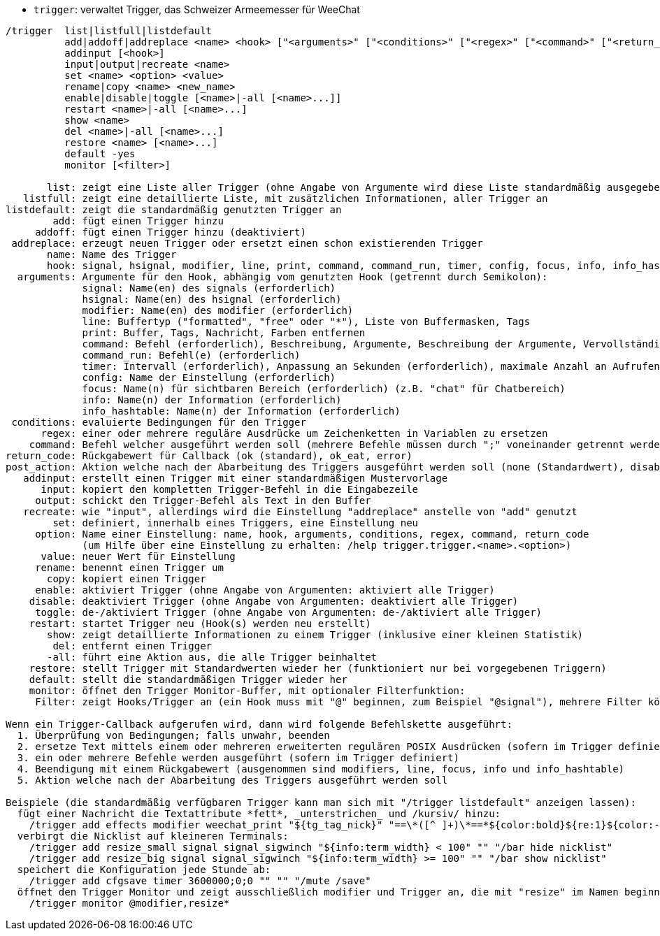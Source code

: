 //
// This file is auto-generated by script docgen.py.
// DO NOT EDIT BY HAND!
//
[[command_trigger_trigger]]
* `+trigger+`: verwaltet Trigger, das Schweizer Armeemesser für WeeChat

----
/trigger  list|listfull|listdefault
          add|addoff|addreplace <name> <hook> ["<arguments>" ["<conditions>" ["<regex>" ["<command>" ["<return_code>" ["<post_action>"]]]]]]
          addinput [<hook>]
          input|output|recreate <name>
          set <name> <option> <value>
          rename|copy <name> <new_name>
          enable|disable|toggle [<name>|-all [<name>...]]
          restart <name>|-all [<name>...]
          show <name>
          del <name>|-all [<name>...]
          restore <name> [<name>...]
          default -yes
          monitor [<filter>]

       list: zeigt eine Liste aller Trigger (ohne Angabe von Argumente wird diese Liste standardmäßig ausgegeben)
   listfull: zeigt eine detaillierte Liste, mit zusätzlichen Informationen, aller Trigger an
listdefault: zeigt die standardmäßig genutzten Trigger an
        add: fügt einen Trigger hinzu
     addoff: fügt einen Trigger hinzu (deaktiviert)
 addreplace: erzeugt neuen Trigger oder ersetzt einen schon existierenden Trigger
       name: Name des Trigger
       hook: signal, hsignal, modifier, line, print, command, command_run, timer, config, focus, info, info_hashtable
  arguments: Argumente für den Hook, abhängig vom genutzten Hook (getrennt durch Semikolon):
             signal: Name(en) des signals (erforderlich)
             hsignal: Name(en) des hsignal (erforderlich)
             modifier: Name(en) des modifier (erforderlich)
             line: Buffertyp ("formatted", "free" oder "*"), Liste von Buffermasken, Tags
             print: Buffer, Tags, Nachricht, Farben entfernen
             command: Befehl (erforderlich), Beschreibung, Argumente, Beschreibung der Argumente, Vervollständigung (Alle Argumente, außer dem Befehl werden ausgewertet, siehe /help eval)
             command_run: Befehl(e) (erforderlich)
             timer: Intervall (erforderlich), Anpassung an Sekunden (erforderlich), maximale Anzahl an Aufrufen
             config: Name der Einstellung (erforderlich)
             focus: Name(n) für sichtbaren Bereich (erforderlich) (z.B. "chat" für Chatbereich)
             info: Name(n) der Information (erforderlich)
             info_hashtable: Name(n) der Information (erforderlich)
 conditions: evaluierte Bedingungen für den Trigger
      regex: einer oder mehrere reguläre Ausdrücke um Zeichenketten in Variablen zu ersetzen
    command: Befehl welcher ausgeführt werden soll (mehrere Befehle müssen durch ";" voneinander getrennt werden)
return_code: Rückgabewert für Callback (ok (standard), ok_eat, error)
post_action: Aktion welche nach der Abarbeitung des Triggers ausgeführt werden soll (none (Standardwert), disable, delete)
   addinput: erstellt einen Trigger mit einer standardmäßigen Mustervorlage
      input: kopiert den kompletten Trigger-Befehl in die Eingabezeile
     output: schickt den Trigger-Befehl als Text in den Buffer
   recreate: wie "input", allerdings wird die Einstellung "addreplace" anstelle von "add" genutzt
        set: definiert, innerhalb eines Triggers, eine Einstellung neu
     option: Name einer Einstellung: name, hook, arguments, conditions, regex, command, return_code
             (um Hilfe über eine Einstellung zu erhalten: /help trigger.trigger.<name>.<option>)
      value: neuer Wert für Einstellung
     rename: benennt einen Trigger um
       copy: kopiert einen Trigger
     enable: aktiviert Trigger (ohne Angabe von Argumenten: aktiviert alle Trigger)
    disable: deaktiviert Trigger (ohne Angabe von Argumenten: deaktiviert alle Trigger)
     toggle: de-/aktiviert Trigger (ohne Angabe von Argumenten: de-/aktiviert alle Trigger)
    restart: startet Trigger neu (Hook(s) werden neu erstellt)
       show: zeigt detaillierte Informationen zu einem Trigger (inklusive einer kleinen Statistik)
        del: entfernt einen Trigger
       -all: führt eine Aktion aus, die alle Trigger beinhaltet
    restore: stellt Trigger mit Standardwerten wieder her (funktioniert nur bei vorgegebenen Triggern)
    default: stellt die standardmäßigen Trigger wieder her
    monitor: öffnet den Trigger Monitor-Buffer, mit optionaler Filterfunktion:
     Filter: zeigt Hooks/Trigger an (ein Hook muss mit "@" beginnen, zum Beispiel "@signal"), mehrere Filter können durch Kommata voneinander getrennt werden; Platzhalter "*" kann im Namen des Trigger verwendet werden

Wenn ein Trigger-Callback aufgerufen wird, dann wird folgende Befehlskette ausgeführt:
  1. Überprüfung von Bedingungen; falls unwahr, beenden
  2. ersetze Text mittels einem oder mehreren erweiterten regulären POSIX Ausdrücken (sofern im Trigger definiert)
  3. ein oder mehrere Befehle werden ausgeführt (sofern im Trigger definiert)
  4. Beendigung mit einem Rückgabewert (ausgenommen sind modifiers, line, focus, info und info_hashtable)
  5. Aktion welche nach der Abarbeitung des Triggers ausgeführt werden soll

Beispiele (die standardmäßig verfügbaren Trigger kann man sich mit "/trigger listdefault" anzeigen lassen):
  fügt einer Nachricht die Textattribute *fett*, _unterstrichen_ und /kursiv/ hinzu:
    /trigger add effects modifier weechat_print "${tg_tag_nick}" "==\*([^ ]+)\*==*${color:bold}${re:1}${color:-bold}*== ==_([^ ]+)_==_${color:underline}${re:1}${color:-underline}_== ==/([^ ]+)/==/${color:italic}${re:1}${color:-italic}/"
  verbirgt die Nicklist auf kleineren Terminals:
    /trigger add resize_small signal signal_sigwinch "${info:term_width} < 100" "" "/bar hide nicklist"
    /trigger add resize_big signal signal_sigwinch "${info:term_width} >= 100" "" "/bar show nicklist"
  speichert die Konfiguration jede Stunde ab:
    /trigger add cfgsave timer 3600000;0;0 "" "" "/mute /save"
  öffnet den Trigger Monitor und zeigt ausschließlich modifier und Trigger an, die mit "resize" im Namen beginnen:
    /trigger monitor @modifier,resize*
----

